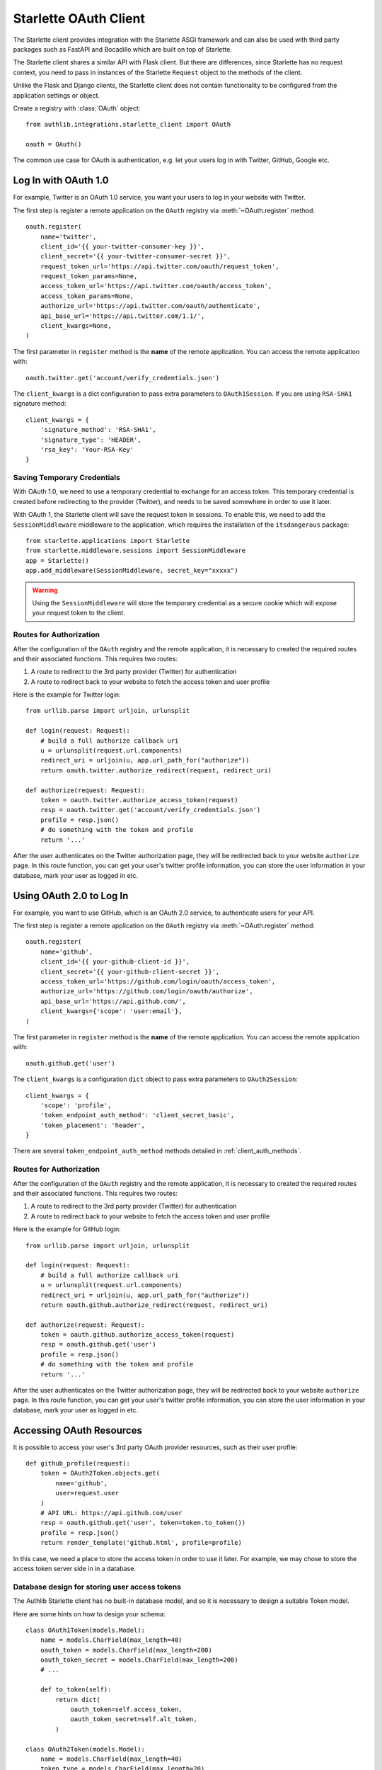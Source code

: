 .. _starlette_client:

Starlette OAuth Client
===================

.. meta::
    :description: The built-in Starlette integrations for OAuth 1.0 and
        OAuth 2.0 clients.

.. module:: authlib.integrations.starlette_client
    :noindex:

The Starlette client provides integration with the Starlette ASGI framework and
can also be used with third party packages such as FastAPI and Bocadillo which
are built on top of Starlette.

The Starlette client shares a similar API with Flask client. But there are
differences, since Starlette has no request context, you need to pass in
instances of the Starlette ``Request`` object to the methods of the client.

Unlike the Flask and Django clients, the Starlette client does not contain
functionality to be configured from the application settings or object.

Create a registry with :class:`OAuth` object::

    from authlib.integrations.starlette_client import OAuth

    oauth = OAuth()

The common use case for OAuth is authentication, e.g. let your users log in
with Twitter, GitHub, Google etc.

Log In with OAuth 1.0
---------------------

For example, Twitter is an OAuth 1.0 service, you want your users to log in
your website with Twitter.

The first step is register a remote application on the ``OAuth`` registry via
:meth:`~OAuth.register` method::

    oauth.register(
        name='twitter',
        client_id='{{ your-twitter-consumer-key }}',
        client_secret='{{ your-twitter-consumer-secret }}',
        request_token_url='https://api.twitter.com/oauth/request_token',
        request_token_params=None,
        access_token_url='https://api.twitter.com/oauth/access_token',
        access_token_params=None,
        authorize_url='https://api.twitter.com/oauth/authenticate',
        api_base_url='https://api.twitter.com/1.1/',
        client_kwargs=None,
    )

The first parameter in ``register`` method is the **name** of the remote
application. You can access the remote application with::

    oauth.twitter.get('account/verify_credentials.json')

The ``client_kwargs`` is a dict configuration to pass extra parameters to
``OAuth1Session``. If you are using ``RSA-SHA1`` signature method::

    client_kwargs = {
        'signature_method': 'RSA-SHA1',
        'signature_type': 'HEADER',
        'rsa_key': 'Your-RSA-Key'
    }

Saving Temporary Credentials
~~~~~~~~~~~~~~~~~~~~~~~~~~~~

With OAuth 1.0, we need to use a temporary credential to exchange for an access token.
This temporary credential is created before redirecting to the provider (Twitter),
and needs to be saved somewhere in order to use it later.

With OAuth 1, the Starlette client will save the request token in sessions. To
enable this, we need to add the ``SessionMiddleware`` middleware to the
application, which requires the installation of the ``itsdangerous`` package::

    from starlette.applications import Starlette
    from starlette.middleware.sessions import SessionMiddleware
    app = Starlette()
    app.add_middleware(SessionMiddleware, secret_key="xxxxx")


.. warning::

    Using the ``SessionMiddleware`` will store the temporary credential as a
    secure cookie which will expose your request token to the client.

Routes for Authorization
~~~~~~~~~~~~~~~~~~~~~~~~

After the configuration of the ``OAuth`` registry and the remote application, it
is necessary to created the required routes and their associated functions. This
requires two routes:

1. A route to redirect to the 3rd party provider (Twitter) for authentication
2. A route to redirect back to your website to fetch the access token and user
   profile

Here is the example for Twitter login::

    from urllib.parse import urljoin, urlunsplit

    def login(request: Request):
        # build a full authorize callback uri
        u = urlunsplit(request.url.components)
        redirect_uri = urljoin(u, app.url_path_for("authorize"))
        return oauth.twitter.authorize_redirect(request, redirect_uri)

    def authorize(request: Request):
        token = oauth.twitter.authorize_access_token(request)
        resp = oauth.twitter.get('account/verify_credentials.json')
        profile = resp.json()
        # do something with the token and profile
        return '...'

After the user authenticates on the Twitter authorization page, they will be
redirected back to your website ``authorize`` page. In this route function, you
can get your user's twitter profile information, you can store the user
information in your database, mark your user as logged in etc.


Using OAuth 2.0 to Log In
-------------------------

For example, you want to use GitHub, which is an OAuth 2.0 service, to
authenticate users for your API.

The first step is register a remote application on the ``OAuth`` registry via
:meth:`~OAuth.register` method::

    oauth.register(
        name='github',
        client_id='{{ your-github-client-id }}',
        client_secret='{{ your-github-client-secret }}',
        access_token_url='https://github.com/login/oauth/access_token',
        authorize_url='https://github.com/login/oauth/authorize',
        api_base_url='https://api.github.com/',
        client_kwargs={'scope': 'user:email'},
    )

The first parameter in ``register`` method is the **name** of the remote
application. You can access the remote application with::

    oauth.github.get('user')

The ``client_kwargs`` is a configuration ``dict`` object to pass extra
parameters to ``OAuth2Session``::

    client_kwargs = {
        'scope': 'profile',
        'token_endpoint_auth_method': 'client_secret_basic',
        'token_placement': 'header',
    }

There are several ``token_endpoint_auth_method`` methods detailed in
:ref:`client_auth_methods`.


Routes for Authorization
~~~~~~~~~~~~~~~~~~~~~~~~

After the configuration of the ``OAuth`` registry and the remote application, it
is necessary to created the required routes and their associated functions. This
requires two routes:

1. A route to redirect to the 3rd party provider (Twitter) for authentication
2. A route to redirect back to your website to fetch the access token and user
   profile

Here is the example for GitHub login::

    from urllib.parse import urljoin, urlunsplit

    def login(request: Request):
        # build a full authorize callback uri
        u = urlunsplit(request.url.components)
        redirect_uri = urljoin(u, app.url_path_for("authorize"))
        return oauth.github.authorize_redirect(request, redirect_uri)

    def authorize(request: Request):
        token = oauth.github.authorize_access_token(request)
        resp = oauth.github.get('user')
        profile = resp.json()
        # do something with the token and profile
        return '...'

After the user authenticates on the Twitter authorization page, they will be
redirected back to your website ``authorize`` page. In this route function, you
can get your user's twitter profile information, you can store the user
information in your database, mark your user as logged in etc.

Accessing OAuth Resources
-------------------------

It is possible to access your user's 3rd party OAuth provider resources, such as
their user profile::

    def github_profile(request):
        token = OAuth2Token.objects.get(
            name='github',
            user=request.user
        )
        # API URL: https://api.github.com/user
        resp = oauth.github.get('user', token=token.to_token())
        profile = resp.json()
        return render_template('github.html', profile=profile)

In this case, we need a place to store the access token in order to use it
later. For example, we may chose to store the access token server side in in a
database.


Database design for storing user access tokens
~~~~~~~~~~~~~~~~~~~~~~~~~~~~~~~~~~~~~~~~~~~~~~

The Authlib Starlette client has no built-in database model, and so it is necessary to
design a suitable Token model.

Here are some hints on how to design your schema::

    class OAuth1Token(models.Model):
        name = models.CharField(max_length=40)
        oauth_token = models.CharField(max_length=200)
        oauth_token_secret = models.CharField(max_length=200)
        # ...

        def to_token(self):
            return dict(
                oauth_token=self.access_token,
                oauth_token_secret=self.alt_token,
            )

    class OAuth2Token(models.Model):
        name = models.CharField(max_length=40)
        token_type = models.CharField(max_length=20)
        access_token = models.CharField(max_length=200)
        refresh_token = models.CharField(max_length=200)
        # oauth 2 expires time
        expires_at = models.DateTimeField()
        # ...

        def to_token(self):
            return dict(
                access_token=self.access_token,
                token_type=self.token_type,
                refresh_token=self.refresh_token,
                expires_at=self.expires_at,
            )

And then we can save user's access token into the database when the user was redirected
back to our ``authorize`` page::

    def authorize(request):
        token = oauth.github.authorize_access_token(request)
        # OAuth2Token.save('github', token)
        return RedirectResponse('/')

Connect Token to Current User
~~~~~~~~~~~~~~~~~~~~~~~~~~~~~

You can always pass a ``token`` parameter to the remote application request
methods like this::

    oauth.twitter.get(url, token=token)
    oauth.twitter.post(url, token=token)
    oauth.twitter.put(url, token=token)
    oauth.twitter.delete(url, token=token)

And then you will need to fetch the token::

    data = OAuth2Token.objects.get(
            name='github',
            user=request.user
    )
    token = data.to_token()

However, it is more convenient to implement a ``fetch_token`` method to do this, since uou won't have
to fetch the token every time, but instead pass the ``request`` instance::

    def fetch_twitter_token(request):
        item = OAuth1Token.objects.get(
            name='twitter',
            user=request.user
        )
        return item.to_token()

    # we can register this ``fetch_token`` with oauth.register
    oauth.register(
        'twitter',
        # ...
        fetch_token=fetch_twitter_token,
    )

It's also possible to pass the ``fetch_token`` to ``OAuth`` registry so that
it's not necessary to pass a ``fetch_token`` for each remote app registration.
In this case, the ``fetch_token`` will accept two parameters::

    def fetch_token(name, request):
        if name in OAUTH1_SERVICES:
            model = OAuth1Token
        else:
            model = OAuth2Token

        item = model.objects.get(
            name=name,
            user=request.user
        )
        return item.to_token()

    oauth = OAuth(fetch_token=fetch_token)

Now, developers don't have to pass a ``token`` in the HTTP requests,
instead, they can pass the ``request``::

    def fetch_resource(request):
        resp = oauth.twitter.get('account/verify_credentials.json', request=request)
        profile = resp.json()
        # ...

Code Challenge
--------------

Adding ``code_challenge`` provided by :ref:`specs/rfc7636` is simple. You
register your remote app with a ``code_challenge_method`` in ``client_kwargs``::

    oauth.register(
        'example',
        client_id='Example Client ID',
        client_secret='Example Client Secret',
        access_token_url='https://example.com/oauth/access_token',
        authorize_url='https://example.com/oauth/authorize',
        api_base_url='https://api.example.com/',
        client_kwargs={'code_challenge_method': 'S256'},
    )

Note, the only supportted ``code_challenge_method`` is ``S256``.

Compliance Fix
--------------

The :class:`RemoteApp` is a subclass of :class:`~authlib.client.OAuthClient`,
they share the same logic for compliance fix. Construct a method to fix
the ``session`` attribute of a ``Request`` instance::

    def slack_compliance_fix(session):
        def _fix(resp):
            token = resp.json()
            # slack returns no token_type
            token['token_type'] = 'Bearer'
            resp._content = to_unicode(json.dumps(token)).encode('utf-8')
            return resp
        session.register_compliance_hook('access_token_response', _fix)

When :meth:`OAuth.register` a remote app, pass it in the parameters::

    oauth.register(
        'slack',
        client_id='...',
        client_secret='...',
        ...,
        compliance_fix=slack_compliance_fix,
        ...
    )

Find all the available compliance hooks at :ref:`compliance_fix_oauth2`.


Loginpass
---------

loginpass_ does not currently support Starlette. A pull request adding support
to loginpass_ would be welcome.

.. _loginpass: https://github.com/authlib/loginpass
